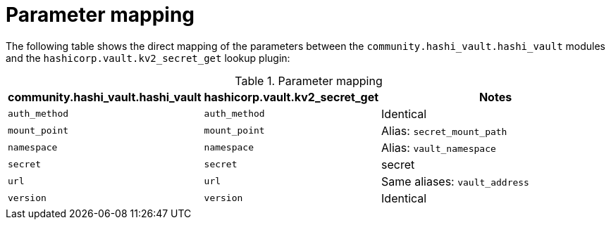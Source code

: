 :_mod-docs-content-type: CONCEPT

[id="vault-parameter-mapping-secret-get"]

= Parameter mapping

[role="_abstract"]

The following table shows the direct mapping of the parameters between the `community.hashi_vault.hashi_vault` modules and the `hashicorp.vault.kv2_secret_get` lookup plugin:

.Parameter mapping

[cols="1,1,2a"]
|===
|community.hashi_vault.hashi_vault |hashicorp.vault.kv2_secret_get | Notes


|`auth_method`
|`auth_method`
|Identical


|`mount_point`
|`mount_point`
|Alias: `secret_mount_path`


|`namespace`
|`namespace`
|Alias: `vault_namespace`


|`secret`
|`secret`
|secret


|`url`
|`url`
|Same aliases: `vault_address`


|`version`
|`version`
|Identical
|===
